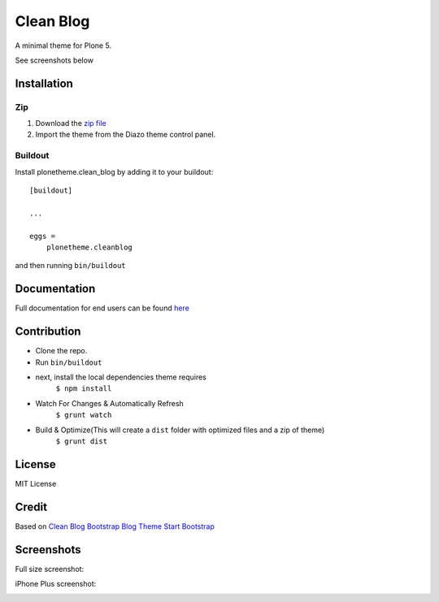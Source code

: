 ==========
Clean Blog
==========

A minimal theme for Plone 5.

.. image:: https://raw.githubusercontent.com/collective/plonetheme.clean_blog/master/demo.jpg

See screenshots below

Installation
------------

Zip
~~~~~~~~

#. Download the `zip file`_
#. Import the theme from the Diazo theme control panel.

Buildout
~~~~~~~~

Install plonetheme.clean_blog by adding it to your buildout::

    [buildout]

    ...

    eggs =
        plonetheme.cleanblog


and then running ``bin/buildout``

Documentation
-------------

Full documentation for end users can be found `here`_

Contribution
-------------

- Clone the repo.
- Run ``bin/buildout``
- next, install the local dependencies theme requires
    ``$ npm install``
- Watch For Changes & Automatically Refresh
    ``$ grunt watch``
- Build & Optimize(This will create a ``dist`` folder with optimized files and a zip of theme)
    ``$ grunt dist``

License
-------

MIT License

Credit
------

Based on `Clean Blog Bootstrap Blog Theme Start Bootstrap`_

.. _zip file: https://github.com/collective/plonetheme.clean_blog/blob/master/plonetheme.clean_blog.zip?raw=true
.. _Clean Blog Demo: http://107.170.136.197:8080/Plone
.. _Clean Blog Bootstrap Blog Theme Start Bootstrap: http://startbootstrap.com/template-overviews/clean-blog/
.. _here: https://github.com/collective/plonetheme.clean_blog/blob/master/docs/index.rst

Screenshots
-----------

Full size screenshot:

.. image:: https://raw.githubusercontent.com/collective/plonetheme.clean_blog/master/docs/plonetheme.clean_blog-screenshot.jpg

iPhone Plus screenshot:

.. image:: https://raw.githubusercontent.com/collective/plonetheme.clean_blog/master/docs/plonetheme.clean_blog-screenshot-iphone-plus.jpg
